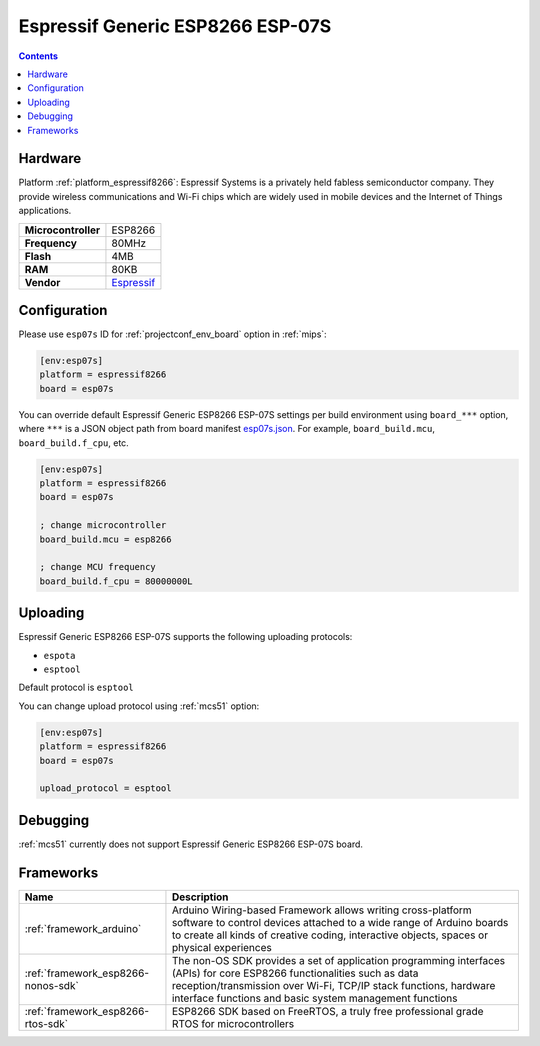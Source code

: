 
.. _board_espressif8266_esp07s:

Espressif Generic ESP8266 ESP-07S
=================================

.. contents::

Hardware
--------

Platform :ref:`platform_espressif8266`: Espressif Systems is a privately held fabless semiconductor company. They provide wireless communications and Wi-Fi chips which are widely used in mobile devices and the Internet of Things applications.

.. list-table::

  * - **Microcontroller**
    - ESP8266
  * - **Frequency**
    - 80MHz
  * - **Flash**
    - 4MB
  * - **RAM**
    - 80KB
  * - **Vendor**
    - `Espressif <http://www.esp8266.com/wiki/doku.php?id=esp8266-module-family&utm_source=platformio.org&utm_medium=docs#esp-07>`__


Configuration
-------------

Please use ``esp07s`` ID for :ref:`projectconf_env_board` option in :ref:`mips`:

.. code-block:: ini

  [env:esp07s]
  platform = espressif8266
  board = esp07s

You can override default Espressif Generic ESP8266 ESP-07S settings per build environment using
``board_***`` option, where ``***`` is a JSON object path from
board manifest `esp07s.json <https://github.com/platformio/platform-espressif8266/blob/master/boards/esp07s.json>`_. For example,
``board_build.mcu``, ``board_build.f_cpu``, etc.

.. code-block:: ini

  [env:esp07s]
  platform = espressif8266
  board = esp07s

  ; change microcontroller
  board_build.mcu = esp8266

  ; change MCU frequency
  board_build.f_cpu = 80000000L


Uploading
---------
Espressif Generic ESP8266 ESP-07S supports the following uploading protocols:

* ``espota``
* ``esptool``

Default protocol is ``esptool``

You can change upload protocol using :ref:`mcs51` option:

.. code-block:: ini

  [env:esp07s]
  platform = espressif8266
  board = esp07s

  upload_protocol = esptool

Debugging
---------
:ref:`mcs51` currently does not support Espressif Generic ESP8266 ESP-07S board.

Frameworks
----------
.. list-table::
    :header-rows:  1

    * - Name
      - Description

    * - :ref:`framework_arduino`
      - Arduino Wiring-based Framework allows writing cross-platform software to control devices attached to a wide range of Arduino boards to create all kinds of creative coding, interactive objects, spaces or physical experiences

    * - :ref:`framework_esp8266-nonos-sdk`
      - The non-OS SDK provides a set of application programming interfaces (APIs) for core ESP8266 functionalities such as data reception/transmission over Wi-Fi, TCP/IP stack functions, hardware interface functions and basic system management functions

    * - :ref:`framework_esp8266-rtos-sdk`
      - ESP8266 SDK based on FreeRTOS, a truly free professional grade RTOS for microcontrollers
